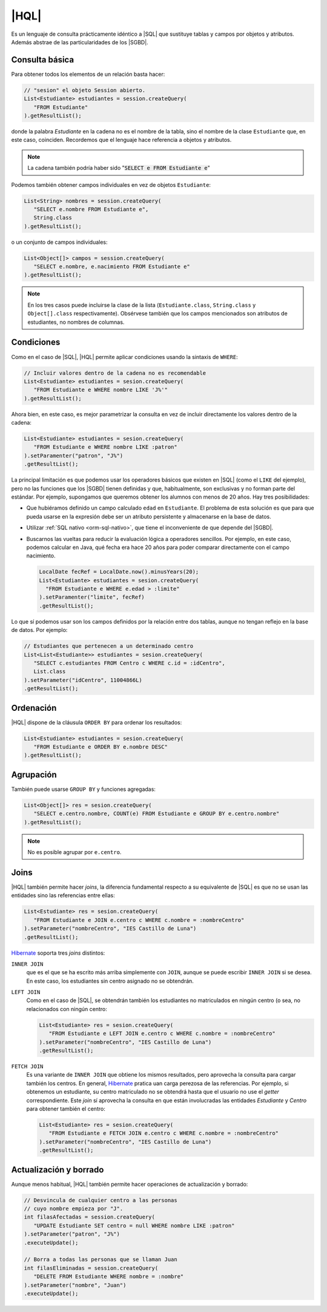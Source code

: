 .. _orm-hql:

|HQL|
=====
Es un lenguaje de consulta prácticamente idéntico a |SQL| que sustituye tablas y
campos por objetos y atributos. Además abstrae de las particularidades de los
|SGBD|.

Consulta básica
---------------
Para obtener todos los elementos de un relación basta hacer:

.. code-block:: java
   :name: orm-hql-select-all

   // "sesion" el objeto Session abierto.
   List<Estudiante> estudiantes = session.createQuery(
      "FROM Estudiante"
   ).getResultList();

donde la palabra *Estudiante* en la cadena no es el nombre de la tabla,
sino el nombre de la clase ``Estudiante`` que, en este caso, coinciden.
Recordemos que el lenguaje hace referencia a objetos y atributos.

.. note:: La cadena también podría haber sido ":code:`SELECT e FROM
   Estudiante e`"

Podemos también obtener campos individuales en vez de objetos ``Estudiante``:

.. code-block:: java

   List<String> nombres = session.createQuery(
      "SELECT e.nombre FROM Estudiante e",
      String.class
   ).getResultList();

o un conjunto de campos individuales:

.. code-block:: java

   List<Object[]> campos = session.createQuery(
      "SELECT e.nombre, e.nacimiento FROM Estudiante e"
   ).getResultList();

.. note:: En los tres casos puede incluirse la clase de la lista
   (``Estudiante.class``, ``String.class`` y ``Object[].class``
   respectivamente). Obsérvese también que los campos mencionados son
   atributos de estudiantes, no nombres de columnas.

Condiciones
-----------
Como en el caso de |SQL|, |HQL| permite aplicar condiciones usando la
sintaxis de ``WHERE``:

.. code-block:: java

   // Incluir valores dentro de la cadena no es recomendable
   List<Estudiante> estudiantes = sesion.createQuery(
      "FROM Estudiante e WHERE nombre LIKE 'J%'"
   ).getResultList();

Ahora bien, en este caso, es mejor parametrizar la consulta en vez de incluir
directamente los valores dentro de la cadena:

.. code-block:: java

   List<Estudiante> estudiantes = sesion.createQuery(
      "FROM Estudiante e WHERE nombre LIKE :patron"
   ).setParamenter("patron", "J%")
   .getResultList();

La principal limitación es que podemos usar los operadores básicos que
existen en |SQL| (como el ``LIKE`` del ejemplo), pero no las funciones que
los |SGBD| tienen definidas y que, habitualmente, son exclusivas y no forman
parte del estándar. Por ejemplo, supongamos que queremos obtener los alumnos
con menos de 20 años. Hay tres posibilidades:

* Que hubiéramos definido un campo calculado ``edad`` en ``Estudiante``. El
  problema de esta solución es que para que pueda usarse en la expresión debe
  ser un atributo persistente y almacenarse en la base de datos.

* Utilizar :ref:`SQL nativo <orm-sql-nativo>`, que tiene el inconveniente de
  que depende del |SGBD|.

* Buscarnos las vueltas para reducir la evaluación lógica a operadores
  sencillos. Por ejemplo, en este caso, podemos calcular en Java, qué fecha
  era hace 20 años para poder comparar directamente con el campo nacimiento.

  .. code-block:: java

     LocalDate fecRef = LocalDate.now().minusYears(20);
     List<Estudiante> estudiantes = sesion.createQuery(
       "FROM Estudiante e WHERE e.edad > :limite"
     ).setParamenter("limite", fecRef)
     .getResultList();

Lo que sí podemos usar son los campos definidos por la relación entre dos
tablas, aunque no tengan reflejo en la base de datos. Por ejemplo:

.. code-block:: java

   // Estudiantes que pertenecen a un determinado centro
   List<List<Estudiante>> estudiantes = sesion.createQuery(
      "SELECT c.estudiantes FROM Centro c WHERE c.id = :idCentro",
      List.class
   ).setParameter("idCentro", 11004866L)
   .getResultList();

.. TODO:: 

   SELECT e FROM Centro c JOIN c.estudiantes e WHERE c.id = :idCentro

Ordenación
----------
|HQL| dispone de la cláusula ``ORDER BY`` para ordenar los resultados:

.. code-block:: java

   List<Estudiante> estudiantes = sesion.createQuery(
      "FROM Estudiante e ORDER BY e.nombre DESC"
   ).getResultList();

Agrupación
----------
También puede usarse ``GROUP BY`` y funciones agregadas:

.. code-block:: java

   List<Object[]> res = sesion.createQuery(
      "SELECT e.centro.nombre, COUNT(e) FROM Estudiante e GROUP BY e.centro.nombre"
   ).getResultList();

.. note:: No es posible agrupar por ``e.centro``.

Joins
-----
|HQL| también permite hacer *joins*, la diferencia fundamental respecto a su
equivalente de |SQL| es que no se usan las entidades sino las referencias entre
ellas:

.. code-block:: java

   List<Estudiante> res = sesion.createQuery(
      "FROM Estudiante e JOIN e.centro c WHERE c.nombre = :nombreCentro"
   ).setParameter("nombreCentro", "IES Castillo de Luna")
   .getResultList();

Hibernate_ soporta tres *joins* distintos:

``INNER JOIN``
   que es el que se ha escrito más arriba simplemente con ``JOIN``, aunque se
   puede escribir ``INNER JOIN`` si se desea. En este caso, los estudiantes sin
   centro asignado no se obtendrán.

``LEFT JOIN``
   Como en el caso de |SQL|, se obtendrán también los estudiantes no
   matriculados en ningún centro (o sea, no relacionados con ningún centro:

   .. code-block:: java

      List<Estudiante> res = sesion.createQuery(
         "FROM Estudiante e LEFT JOIN e.centro c WHERE c.nombre = :nombreCentro"
      ).setParameter("nombreCentro", "IES Castillo de Luna")
      .getResultList();

``FETCH JOIN``
   Es una variante de ``INNER JOIN`` que obtiene los mismos resultados, pero
   aprovecha la consulta para cargar también los centros. En general, Hibernate_
   pratica uan carga perezosa de las referencias. Por ejemplo, si obtenemos un
   estudiante, su centro matriculado no se obtendrá hasta que el usuario no
   use el *getter* correspondiente. Este *join* sí aprovecha la consulta en que
   están involucradas las entidades *Estudiante* y *Centro* para obtener también
   el centro:

   .. code-block:: java

      List<Estudiante> res = sesion.createQuery(
         "FROM Estudiante e FETCH JOIN e.centro c WHERE c.nombre = :nombreCentro"
      ).setParameter("nombreCentro", "IES Castillo de Luna")
      .getResultList();

Actualización y borrado
-----------------------
Aunque menos habitual, |HQL| también permite hacer operaciones de
actualización y borrado:

.. code-block:: java

   // Desvincula de cualquier centro a las personas
   // cuyo nombre empieza por "J".
   int filasAfectadas = session.createQuery(
      "UPDATE Estudiante SET centro = null WHERE nombre LIKE :patron"
   ).setParameter("patron", "J%")
   .executeUpdate();

   // Borra a todas las personas que se llaman Juan
   int filasEliminadas = session.createQuery(
      "DELETE FROM Estudiante WHERE nombre = :nombre"
   ).setParameter("nombre", "Juan")
   .executeUpdate();

.. |SGBD| replace:: :abbr:`SGBD (Sistema Gestor de Bases de Datos)`
.. |CRUD| replace:: :abbr:`CRUD (Create, Replace, Update, Delete)`
.. |HQL| replace:: :abbr:`HQL (Hybernate Query Language)`
.. |SQL| replace:: :abbr:`SQL (Structured Query Language)`
.. _Hibernate: https://www.hibernate.org
